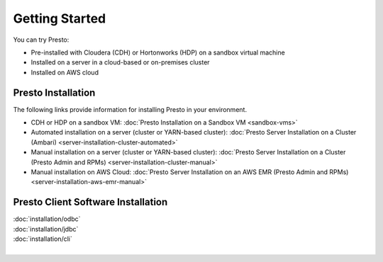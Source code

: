 ===============
Getting Started
===============

You can try Presto:

* Pre-installed with Cloudera (CDH) or Hortonworks (HDP) on a sandbox 
  virtual machine
* Installed on a server in a cloud-based or on-premises cluster
* Installed on AWS cloud


Presto Installation
===================

The following links provide information for installing Presto in 
your environment.

* CDH or HDP on a sandbox VM:
  :doc:`Presto Installation on a Sandbox VM <sandbox-vms>`
* Automated installation on a server (cluster or YARN-based cluster):
  :doc:`Presto Server Installation on a Cluster (Ambari) <server-installation-cluster-automated>`
* Manual installation on a server (cluster or YARN-based cluster):
  :doc:`Presto Server Installation on a Cluster (Presto Admin and RPMs) <server-installation-cluster-manual>`
* Manual installation on AWS Cloud:
  :doc:`Presto Server Installation on an AWS EMR (Presto Admin and RPMs) <server-installation-aws-emr-manual>`


Presto Client Software Installation
===================================

| :doc:`installation/odbc`
| :doc:`installation/jdbc`
| :doc:`installation/cli`
|


